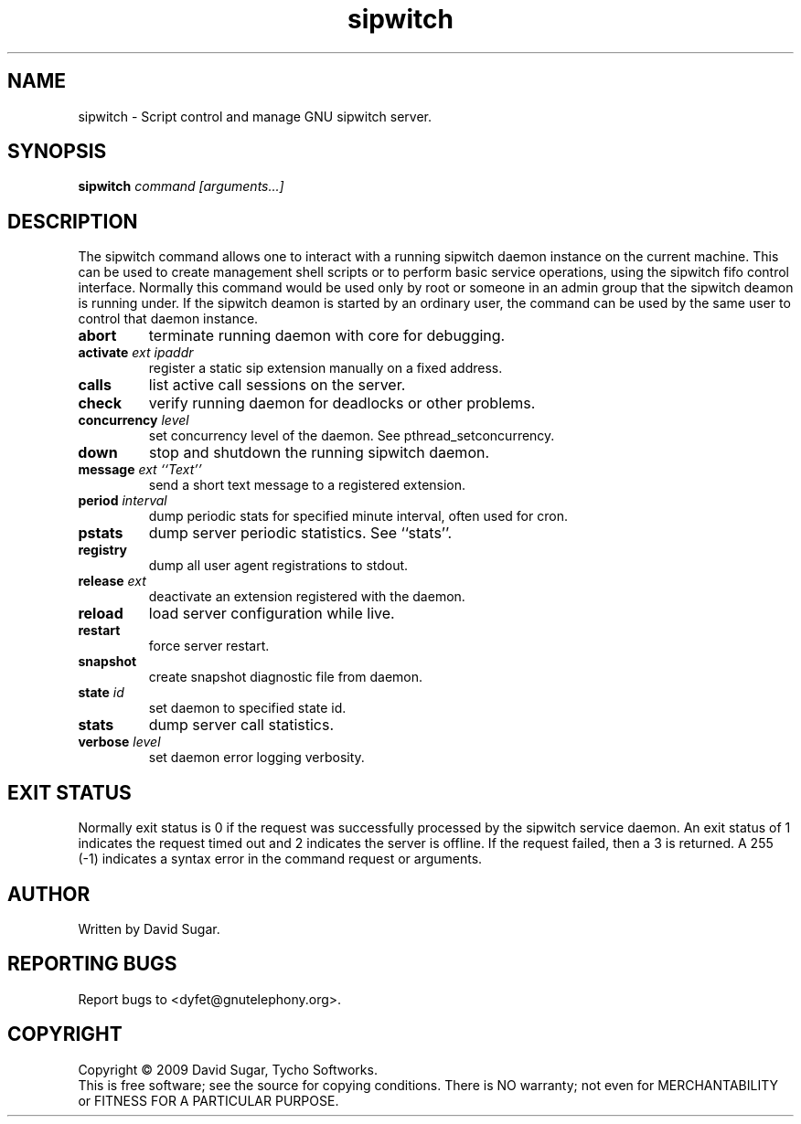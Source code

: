 .TH sipwitch "8" "January 2009" "GNU SIP Witch" "GNU Telephony"
.SH NAME
sipwitch \- Script control and manage GNU sipwitch server.
.SH SYNOPSIS
.B sipwitch \fIcommand\fR \fI[arguments...]\fR
.br
.SH DESCRIPTION
The sipwitch command allows one to interact with a running sipwitch daemon
instance on the current machine.  This can be used to create management shell
scripts or to perform basic service operations, using the sipwitch fifo control
interface.  Normally this command would be used only by root or someone in an
admin group that the sipwitch deamon is running under.  If the sipwitch deamon
is started by an ordinary user, the command can be used by the same user to
control that daemon instance.
.PP
.TP
\fBabort\fR
terminate running daemon with core for debugging.
.TP
\fBactivate\fR \fIext\fR \fIipaddr\fR
register a static sip extension manually on a fixed address.
.TP
\fBcalls\fR
list active call sessions on the server.
.TP
\fBcheck\fR
verify running daemon for deadlocks or other problems.
.TP
\fBconcurrency\fR \fIlevel\fR
set concurrency level of the daemon.  See pthread_setconcurrency.
.TP
\fBdown\fR
stop and shutdown the running sipwitch daemon.
.TP
\fBmessage\fR \fIext\fR \fI``Text''\fR
send a short text message to a registered extension.
.TP
\fBperiod\fR \fIinterval\fR
dump periodic stats for specified minute interval, often used for cron.
.TP
\fBpstats\fR
dump server periodic statistics.  See ``stats''.
.TP
\fBregistry\fR
dump all user agent registrations to stdout.
.TP
\fBrelease\fR \fIext\fR
deactivate an extension registered with the daemon.
.TP
\fBreload\fR
load server configuration while live.
.TP
\fBrestart\fR
force server restart.
.TP
\fBsnapshot\fR
create snapshot diagnostic file from daemon.
.TP
\fBstate\fR \fIid\fR
set daemon to specified state id.
.TP
\fBstats\fR
dump server call statistics.
.TP
\fBverbose\fR \fIlevel\fR
set daemon error logging verbosity.
.SH "EXIT STATUS"
Normally exit status is 0 if the request was successfully processed by the
sipwitch service daemon.  An exit status of 1 indicates the request timed
out and 2 indicates the server is offline.  If the request failed, then a
3 is returned.  A 255 (-1) indicates a syntax error in the command request
or arguments. 
.SH AUTHOR
Written by David Sugar.
.SH "REPORTING BUGS"
Report bugs to <dyfet@gnutelephony.org>.
.SH COPYRIGHT
Copyright \(co 2009 David Sugar, Tycho Softworks.
.br
This is free software; see the source for copying conditions.  There is NO
warranty; not even for MERCHANTABILITY or FITNESS FOR A PARTICULAR
PURPOSE. 

